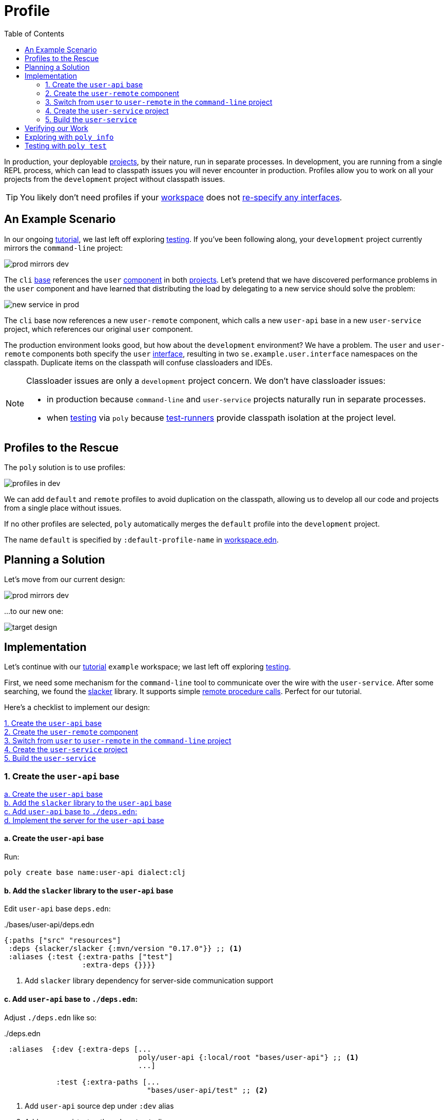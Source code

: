 = Profile
:toc:

In production, your deployable xref:project.adoc[projects], by their nature, run in separate processes.
In development, you are running from a single REPL process, which can lead to classpath issues you will never encounter in production.
Profiles allow you to work on all your projects from the `development` project without classpath issues.

TIP: You likely don't need profiles if your xref:workspace.adoc[workspace] does not xref:interface.adoc#one-interface-in-multiple-components[re-specify any interfaces].

== An Example Scenario

In our ongoing xref:introduction.adoc[tutorial], we last left off exploring xref:testing.adoc[testing].
If you've been following along, your `development` project currently mirrors the `command-line` project:

image::images/profile/prod-mirrors-dev.png[]

The `cli` xref:base.adoc[base] references the `user` xref:component.adoc[component] in both xref:project.adoc[projects].
Let's pretend that we have discovered performance problems in the `user` component and have learned that distributing the load by delegating to a new service should solve the problem:

image::images/profile/new-service-in-prod.png[]

The `cli` base now references a new `user-remote` component, which calls a new `user-api` base in a new `user-service` project, which references our original `user` component.

The production environment looks good, but how about the `development` environment?
We have a problem.
The `user` and `user-remote` components both specify the `user` xref:interface.adoc#one-interface-in-multiple-components[interface], resulting in two `se.example.user.interface` namespaces on the classpath.
Duplicate items on the classpath will confuse classloaders and IDEs.

[NOTE]
====
Classloader issues are only a `development` project concern.
We don't have classloader issues:

* in production because `command-line` and `user-service` projects naturally run in separate processes.
* when xref:testing.adoc[testing] via `poly` because xref:test-runners.adoc[test-runners] provide classpath isolation at the project level.
====

== Profiles to the Rescue

The `poly` solution is to use profiles:

image::images/profile/profiles-in-dev.png[]

We can add `default` and `remote` profiles to avoid duplication on the classpath, allowing us to develop all our code and projects from a single place without issues.

If no other profiles are selected, `poly` automatically merges the `default` profile into the `development` project.

****
The name `default` is specified by `:default-profile-name` in xref:workspace.adoc#workspace-edn[workspace.edn].
****

== Planning a Solution

Let's move from our current design:

image::images/profile/prod-mirrors-dev.png[]

...to our new one:

image::images/profile/target-design.png[]

== Implementation

Let's continue with our xref:introduction.adoc[tutorial] `example` workspace; we last left off exploring xref:testing.adoc[testing].

First, we need some mechanism for the `command-line` tool to communicate over the wire with the `user-service`.
After some searching, we found the https://github.com/sunng87/slacker[slacker] library.
It supports simple https://en.wikipedia.org/wiki/Remote_procedure_call[remote procedure calls].
Perfect for our tutorial.

Here's a checklist to implement our design:

<<create-user-api-base>> +
<<create-user-remote-component>> +
<<adjust-command-line-project>> +
<<create-user-service-project>> +
<<build-user-service>>

[[create-user-api-base]]
=== 1. Create the `user-api` base

<<create-user-api-base2>> +
<<add-slacker-library-to-user-api>>  +
<<add-user-api-to-dev-deps>> +
<<implement-user-api>> +

[[create-user-api-base2]]
==== a. Create the `user-api` base

Run:

[source,clojure]
----
poly create base name:user-api dialect:clj
----

[[add-slacker-library-to-user-api]]
==== b. Add the `slacker` library to the `user-api` base

Edit `user-api` base `deps.edn`:

../bases/user-api/deps.edn
[source,clojure]
----
{:paths ["src" "resources"]
 :deps {slacker/slacker {:mvn/version "0.17.0"}} ;; <1>
 :aliases {:test {:extra-paths ["test"]
                  :extra-deps {}}}}
----
<1> Add `slacker` library dependency for server-side communication support

[[add-user-api-to-dev-deps]]
==== c. Add  `user-api` base to `./deps.edn`:

Adjust `./deps.edn` like so:

../deps.edn
[source,clojure]
----
 :aliases  {:dev {:extra-deps [...
                               poly/user-api {:local/root "bases/user-api"} ;; <1>
                               ...]

            :test {:extra-paths [...
                                 "bases/user-api/test" ;; <2>
----
<1> Add `user-api` source dep under `:dev` alias
<2> Add `user-api` test path under `:test` alias

[[implement-user-api]]
==== d. Implement the server for the `user-api` base

Create the `api` namespace in the `user-api` base:

[source,shell]
----
example
├── bases
│   └── user-api
│       └── src
│           ├── se.example.user_api.api.clj # <1>
│           └── se.example.user_api.core.clj
----
<1> Create the new `api.clj` file

Set the content of `api.clj` to:

../bases/user-api/src/se/example/user_api/api.clj
// scripts/sections/profile/user-api-api.clj
[source,clojure]
----
(ns se.example.user-api.api
  (:require [se.example.user.interface :as user]))

(defn hello-remote [name]
  (user/hello (str name " - from the server")))
----

Update `core.clj` to:

../bases/user-api/src/se/example/user_api/core.clj
// scripts/sections/profile/user-api-core.clj
[source,clojure]
----
(ns se.example.user-api.core
  (:require [se.example.user-api.api]
            [slacker.server :as server])
  (:gen-class))

(defn -main [& args]
  (server/start-slacker-server [(the-ns 'se.example.user-api.api)] 2104)
  (println "server started: http://127.0.0.1:2104"))
----

[[create-user-remote-component]]
=== 2. Create the `user-remote` component

<<create-user-remote-component2>> +
<<add-slacker-library-to-user-remote>> +
<<remove-user-from-dev-deps>> +
<<add-profiles-to-dev-deps>> +
<<activate-remote-profile-in-ide>> +
<<implement-user-remote>> +
<<activate-default-profile>>

[[create-user-remote-component2]]
==== a. Create the `user-remote` component

Run:

[source,shell]
----
poly create component name:user-remote dialect:clj interface:user
----

[[add-slacker-library-to-user-remote]]
==== b. Add the `slacker` library to `user-remote` component

Edit `user-remote` component `deps.edn`:

../components/user-remote/deps.edn
[source,clojure]
----
{:paths ["src" "resources"]
 :deps {slacker/slacker {:mvn/version "0.17.0"}} ;; <1>
 :aliases {:test {:extra-paths ["test"]
                  :extra-deps {}}}}
----
<1> Add `slacker` lib dependency for client-side communication support

[[remove-user-from-dev-deps]]
==== c. Remove the `user` component from `./deps.edn`:

../deps.edn
[source,clojure]
----
{:aliases  {:dev {...
                  :extra-deps {poly/user {:local/root "components/user"} ;; <1>
                               poly/cli  {:local/root "bases/cli"}
                               poly/user-api {:local/root "bases/user-api"}

                               org.clojure/clojure {:mvn/version "1.12.0"}}}

            :test {:extra-paths ["components/user/test" ;; <2>
                                 "bases/cli/test"
                                 "projects/command-line/test"
                                 "bases/user-api/test"]}
----
<1> Delete `poly/user {:local/root "components/user"}`
<2> Delete `"components/user/test"`

[[add-profiles-to-dev-deps]]
==== d. Add the `default` and `remote` profiles to `./deps.edn`:

../deps.edn
[source,clojure]
----
:aliases  {...

           :+default {:extra-deps {poly/user {:local/root "components/user"}} ;; <1>
                      :extra-paths ["components/user/test"]}

           :+remote {:extra-deps {poly/user-remote {:local/root "components/user-remote"}} ;; <2>
                     :extra-paths ["components/user-remote/test"]}
----
<1> Respecify your deleted `user` component under the `default` profile alias
<2> Specify your new `user-remote` component under the `remote` profile alias

Notice that profile aliases are prefixed with a `+`.

[[activate-remote-profile-in-ide]]
==== e. Activate the `remote` profile in your IDE

NOTE: At the time of this writing, we only have instructions for Cursive.

[TIP]
====
*Cursive users*: Activate the `remote` profile in your IDE:

image::images/profile/activate-remote-profile.png[width=200]
====

[[implement-user-remote]]
==== f. Implement `user-remote`
Create the `core` namespace in the `user-remote` component:

[source,shell]
----
example
├── components
│   └── user-remote
│       └── src
│           ├── se.example.user.core.clj ;; <1>
│           └── se.example.user.interface.clj
----
<1> Create new `core.clj` file

Set `core.clj` content to:

../components/user-remote/src/se/example/user/core.clj
// scripts/sections/profile/user-remote-core.clj
[source,clojure]
----
(ns se.example.user.core
  (:require [slacker.client :as client]))

(declare hello-remote)

(defn hello [name]
  (let [connection (client/slackerc "localhost:2104")
        _ (client/defn-remote connection se.example.user-api.api/hello-remote)]
    (hello-remote name)))
----

And update the `interface.clj` content to:

../components/user-remote/src/se/example/user/interface.clj
// scripts/sections/profile/user-remote-interface.clj
[source,clojure]
----
(ns se.example.user.interface
  (:require [se.example.user.core :as core]))

(defn hello [name]
  (core/hello name))
----

[[activate-default-profile]]
==== g. Activate the `default` profile in your IDE

NOTE: At the time of this writing, we only have instructions for Cursive users.

[TIP]
====
*Cursive users*: Edit the REPL configuration:

image::images/profile/edit-repl-config.png[width=250]

...and add the `default` profile to Options: `-A:dev:test:build:+default`

****
We had you add `-A:dev:test` xref:development.adoc#idea-cursive[during initial setup].
Alternatively, you could have initially added [nowrap]`-A:dev:test:build:+default`.
Tools.deps ignores unused aliases.
The extra alias, while unused (until now), would have been harmless.
****

We now need to include the `+default` alias because we moved the `user` component from a default xref:tools-deps.adoc[tools.deps] dependency to a `default` polylith dependency.

We have segregated the two components that specify a `user` interface via profiles.
You might wonder why we chose the `user` component to be in the `default` profile and `user-remote` in the `remote` profile.
Our rationale is that we wanted something simple by default.
The `user` component only communicates in-process, whereas the `user-remote` component communicates out-of-process over-the-wire.

For the changes to take effect, you need to restart the REPL.
Normally, a REPL restart is not required, but when adding profiles, it's necessary.
====

[[adjust-command-line-project]]
=== 3. Switch from `user` to `user-remote` in the `command-line` project

<<replace-user-with-user-remote-in-command-line>> +
<<create-command-line-uberjar>>

[[replace-user-with-user-remote-in-command-line]]
==== a. Replace `user` with `user-remote` in `command-line` project

Make the following changes to the `command-line` project `deps.edn`:

../projects/command-line/deps.edn
[source,clojure]
----
{:deps {poly/user {:local/root "../../components/user-remote"} ;; <1>
        poly/cli  {:local/root "../../bases/cli"}

        org.clojure/clojure {:mvn/version "1.12.0"}
        org.slf4j/slf4j-nop {:mvn/version "2.0.9"}} ;; <2>

 :aliases {:test {:extra-paths ["test"]
                  :extra-deps  {}}

           :uberjar {:main se.example.cli.core}}}
----
<1> Rename `components/user` to `components/user-remote`.
It's okay to leave `poly/user` as is; it's unique within the project.
<2> Add logging library (slacker lib does some logging that we'll ignore)

[[create-command-line-uberjar]]
==== b. Create `command-line` uberjar

Run:

[source,shell]
----
clojure -A:deps -T:build uberjar :project command-line
----

[[create-user-service-project]]
=== 4. Create the `user-service` project

<<create-user-service-project2>> +
<<configure-user-service>> +
<<add-user-service-project-alias>>

[[create-user-service-project2]]
==== a. Create the `user-service` project:

Run:

[source,shell]
----
poly create project name:user-service dialect:clj
----

[[configure-user-service]]
==== b. Configure the `user-service`

Set the `user-service` project `deps.edn` content to:

../projects/user-service/deps.edn
// scripts/sections/profile/user-service-deps.edn
[source,clojure]
----
{:deps {poly/user {:local/root "../../components/user"} ;; <1>
        poly/user-api {:local/root "../../bases/user-api"} ;; <2>

        org.clojure/clojure {:mvn/version "1.12.0"}
        org.slf4j/slf4j-nop {:mvn/version "2.0.9"}} ;; <3>

 :aliases {:test {:extra-paths []
                  :extra-deps  {}}

           :uberjar {:main se.example.user-api.core}}} ;; <4>
----
<1> Add `user` component
<2> Add `user-api` base
<3> Add logging library (slacker lib does some logging that we'll ignore)
<4> Specify main for uberjar artifact

[[add-user-service-project-alias]]
==== c. Add a `poly` alias for the `user-service`

../workspace.edn
[source,clojure]
----
 :projects {"development" {:alias "dev"}
            "command-line" {:alias "cl"}
            "user-service" {:alias "user-s"}}} ;; <1>
----
<1> Add `user-s` alias for your new `user-service`

[[build-user-service]]
=== 5. Build the `user-service`

Create an uberjar for the `user-service`:

[source,shell]
----
clojure -A:deps -T:build uberjar :project user-service
----

== Verifying our Work

Phew, that should be it!
Now, let's test if it works.

From a separate terminal, launch the `user-service`:

[source,shell]
----
cd projects/user-service/target
java -jar user-service.jar
----

You should see the following output:
[source,text]
----
server started: http://127.0.0.1:2104
----

[TIP]
====
**Cursive users:**
Now that you have a running service, you can test if you can call it from the REPL.
You activated the remote profile in your IDE earlier, which made the `user-remote` component active.

Note that this only instructs the IDE to treat `user-remote` as source code:

image::images/profile/user-and-user-remote.png[width=200]

...but it *doesn't* automatically load its source code into the REPL!

You can verify this by adding this code to `development/src/dev/lisa.clj`:

[source,clojure]
----
(ns dev.lisa
  (:require [se.example.user.interface :as user]))

(user/hello "Lisa")
----

...and if you execute the `hello` function, you will see that the loaded `user` component is called (not the `user-remote` component):

[source,clojure]
----
"Hello Lisa!!"
----

Remember, xref:#activate-default-profile[you set your REPL configuration] to include the `default` profile.
Because xref:#add-profiles-to-dev-deps[you configured] the `user` component to be in the `default` profile, it will get loaded every time you start or restart your REPL.
As mentioned earlier, we typically recommend placing your simpler component in the `default` profile.

Let's create a REPL configuration that includes the remote profile:

image::images/profile/prod-repl.png[width=600]

This REPL will use the `user-remote` component and can be used to emulate a production-like environment.

But let's continue with the REPL that is already running and see if we can switch to `user-remote` without restarting the REPL.

Open the `core` namespace of the `user-remote` component and select `Tools > REPL > Load file in REPL`.
You have just replaced the `user` component implementation with `user-remote`, which works because both share the same `se.example.user.core` and `se.example.user.interface` namespaces.

If you execute the `hello` function again from `dev.lisa`, you should see:

[source,text]
----
Hello Lisa - from the server!!
----
====

Now, let's continue with our example.
From another terminal (not the one from which you started the `user-service`) from your `example` workspace root dir:

[source,text]
----
cd projects/command-line/target
java -jar command-line.jar Lisa
----

You should see:

[source,text]
----
Hello Lisa - from the server!!
----

If your output matches, congratulations, you've successfully exercised `poly` profiles!

TIP: You can find the complete tutorial code link:/examples/doc-example[here].

Now execute the xref:commands.adoc#info[info] command (`+` deactivates all profiles, and makes the `default` profile visible):

[source,text]
----
cd ../../.. # <1>
poly info +
----
<1> Navigate back to the workspace root dir

...and compare the `info` output with our target design:

image::images/profile/compare-with-target-design-annotated.png[]

Great! Reality now matches our plan!

Notice that profile flags only include the `st` xref:flags.adoc[flags] and never the `x` flag.
Whether or not to run tests is not tied to profiles.

[TIP]
====
This example was quite simple, but if your project is more complicated, you may want to manage state during development with a tool like https://github.com/tolitius/mount[Mount], https://github.com/stuartsierra/component[Component], or https://github.com/weavejester/integrant[Integrant].
You could also create your own helper functions in your development project namespace (`dev.lisa`, in our xref:development.adoc[tutorial]) to help you switch profiles with a library like https://github.com/clojure/tools.namespace[tools.namespace].
====

== Exploring with `poly info`

By default, the `default` profile is active:

[source,text]
----
poly info
----

image::images/profile/info-after-adding-profiles-annotated.png[width=500]

Notice:

* `default` is listed for `active profiles`
* the `dev` project column:
** includes the `user` brick (which is in the `default` profile)
** **doesn't** include the `user-remote` brick (which is in the `remote` profile)
* columns for the inactive `remote` profile are shown

NOTE: Profiles can also contain dependencies and paths to projects, but we've done no such thing in our example; therefore, you'll see all profile flags as `--` in the project section.

You can override the default profile by specifying a profile:

[source,text]
----
poly info +remote
----

image::images/profile/info-with-remote-profile-annotated.png[width=500]

Notice:

* `remote` is listed for `active profiles`
* that the `dev` project column:
** **doesn't** include the `user` brick (which is in the `default` profile)
** includes the `user-remote` brick (which is in the `remote` profile)
* columns for the inactive `default` profile are shown

You can specify more than one profile:

[source,text]
----
poly info +default +remote
----

// NOTE: we don't generate this image with polyx from create_image.clj because we want to include the error in the screenshot
image::images/profile/info-multiple-profiles-annotated.png[width=600]

Notice:

* `default` and `remote` are listed as `active profiles`
* that the `dev` project column:
** includes the `user` brick (which is in the `default` profile)
** includes the `user-remote` brick (which is in the `remote` profile)
* no inactive profile columns are shown
* `poly` tells us that it does not like that we included both `user` and `user-remote` in the `development` project

Let's see how many lines of code we have by specifying the `:loc` argument:

[source,text]
----
poly info :loc
----

image::images/profile/output/info-loc.png[width=600]


Under bricks, each project column tallies the lines of code for its bricks `src` code.
The `loc` column counts the number of lines of codes for `src` directories, while `(t)` counts for the `test` directories.

****
Our tutorial `example` is small, but your real-world systems will likely reach thousands of lines of code.
When that happens, you may want to xref:configuration.adoc#user[reconfigure the thousand delimiter], which is `,` by default.
****

== Testing with `poly test`

Let's run all the tests to verify that everything works:

[source,text]
----
poly test :project
----

// only info command supports export to png at this time, so this output needs to be captured manually as necessary
image::images/profile/test.png[]

If your output matches, all that green is a very good sign; pat yourself on the back!
